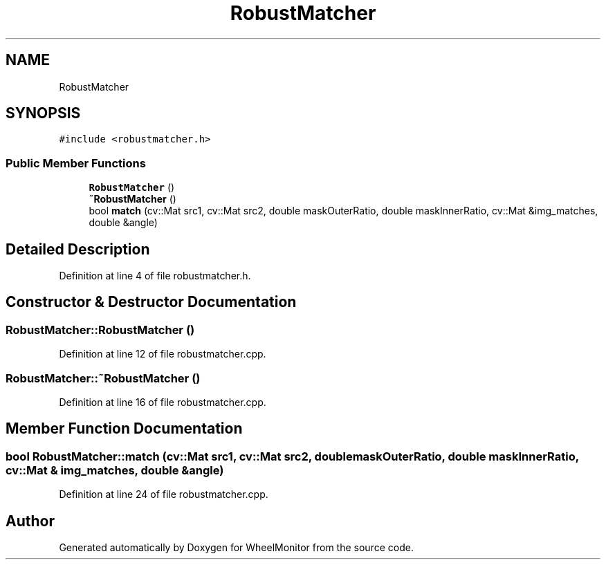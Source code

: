 .TH "RobustMatcher" 3 "Sat Jan 5 2019" "Version 1.0.2" "WheelMonitor" \" -*- nroff -*-
.ad l
.nh
.SH NAME
RobustMatcher
.SH SYNOPSIS
.br
.PP
.PP
\fC#include <robustmatcher\&.h>\fP
.SS "Public Member Functions"

.in +1c
.ti -1c
.RI "\fBRobustMatcher\fP ()"
.br
.ti -1c
.RI "\fB~RobustMatcher\fP ()"
.br
.ti -1c
.RI "bool \fBmatch\fP (cv::Mat src1, cv::Mat src2, double maskOuterRatio, double maskInnerRatio, cv::Mat &img_matches, double &angle)"
.br
.in -1c
.SH "Detailed Description"
.PP 
Definition at line 4 of file robustmatcher\&.h\&.
.SH "Constructor & Destructor Documentation"
.PP 
.SS "RobustMatcher::RobustMatcher ()"

.PP
Definition at line 12 of file robustmatcher\&.cpp\&.
.SS "RobustMatcher::~RobustMatcher ()"

.PP
Definition at line 16 of file robustmatcher\&.cpp\&.
.SH "Member Function Documentation"
.PP 
.SS "bool RobustMatcher::match (cv::Mat src1, cv::Mat src2, double maskOuterRatio, double maskInnerRatio, cv::Mat & img_matches, double & angle)"

.PP
Definition at line 24 of file robustmatcher\&.cpp\&.

.SH "Author"
.PP 
Generated automatically by Doxygen for WheelMonitor from the source code\&.
